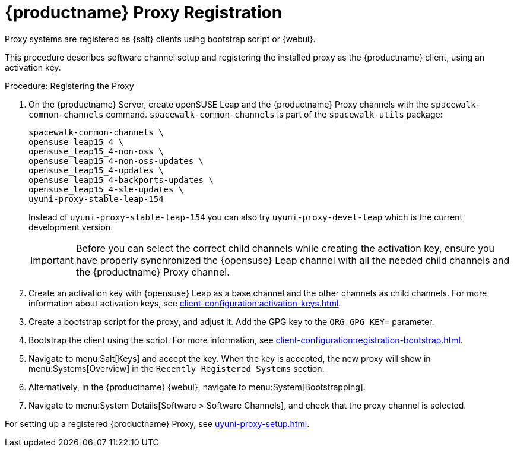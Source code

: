 [[proxy-register]]
= {productname} Proxy Registration

Proxy systems are registered as {salt} clients using bootstrap script or {webui}.

This procedure describes software channel setup and registering the installed proxy as the {productname} client, using an activation key.

[[proxy-register-procedure]]
.Procedure: Registering the Proxy
. On the {productname} Server, create openSUSE Leap and the {productname} Proxy channels with the [command]``spacewalk-common-channels`` command.
    [command]``spacewalk-common-channels`` is part of the [package]``spacewalk-utils`` package:
+
----
spacewalk-common-channels \
opensuse_leap15_4 \
opensuse_leap15_4-non-oss \
opensuse_leap15_4-non-oss-updates \
opensuse_leap15_4-updates \
opensuse_leap15_4-backports-updates \
opensuse_leap15_4-sle-updates \
uyuni-proxy-stable-leap-154
----
+
Instead of [systemitem]``uyuni-proxy-stable-leap-154`` you can also try [systemitem]``uyuni-proxy-devel-leap`` which is the current development version.
+
[IMPORTANT]
====
Before you can select the correct child channels while creating the activation key, ensure you have properly synchronized the {opensuse} Leap channel with all the needed child channels and the {productname} Proxy channel.
====

. Create an activation key with {opensuse} Leap as a base channel and the other channels as child channels. 
  For more information about activation keys, see xref:client-configuration:activation-keys.adoc[].

. Create a bootstrap script for the proxy, and adjust it.
    Add the GPG key to the [systemitem]``ORG_GPG_KEY=`` parameter.
//    For more information, see xref:client-configuration:clients-opensuseleap.adoc[].
//    For more information about bootstrap scripts, see xref:client-configuration:registration-bootstrap.adoc[].

. Bootstrap the client using the script.
    For more information, see xref:client-configuration:registration-bootstrap.adoc[].

. Navigate to menu:Salt[Keys] and accept the key.
  When the key is accepted, the new proxy will show in menu:Systems[Overview] in the [guimenu]``Recently Registered Systems`` section.

. Alternatively, in the {productname} {webui}, navigate to menu:System[Bootstrapping].

. Navigate to menu:System Details[Software > Software Channels], and check that the proxy channel is selected.

For setting up a registered {productname} Proxy, see xref:uyuni-proxy-setup.adoc[].
